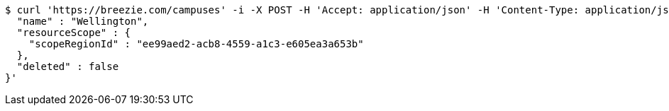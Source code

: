 [source,bash]
----
$ curl 'https://breezie.com/campuses' -i -X POST -H 'Accept: application/json' -H 'Content-Type: application/json' -d '{
  "name" : "Wellington",
  "resourceScope" : {
    "scopeRegionId" : "ee99aed2-acb8-4559-a1c3-e605ea3a653b"
  },
  "deleted" : false
}'
----